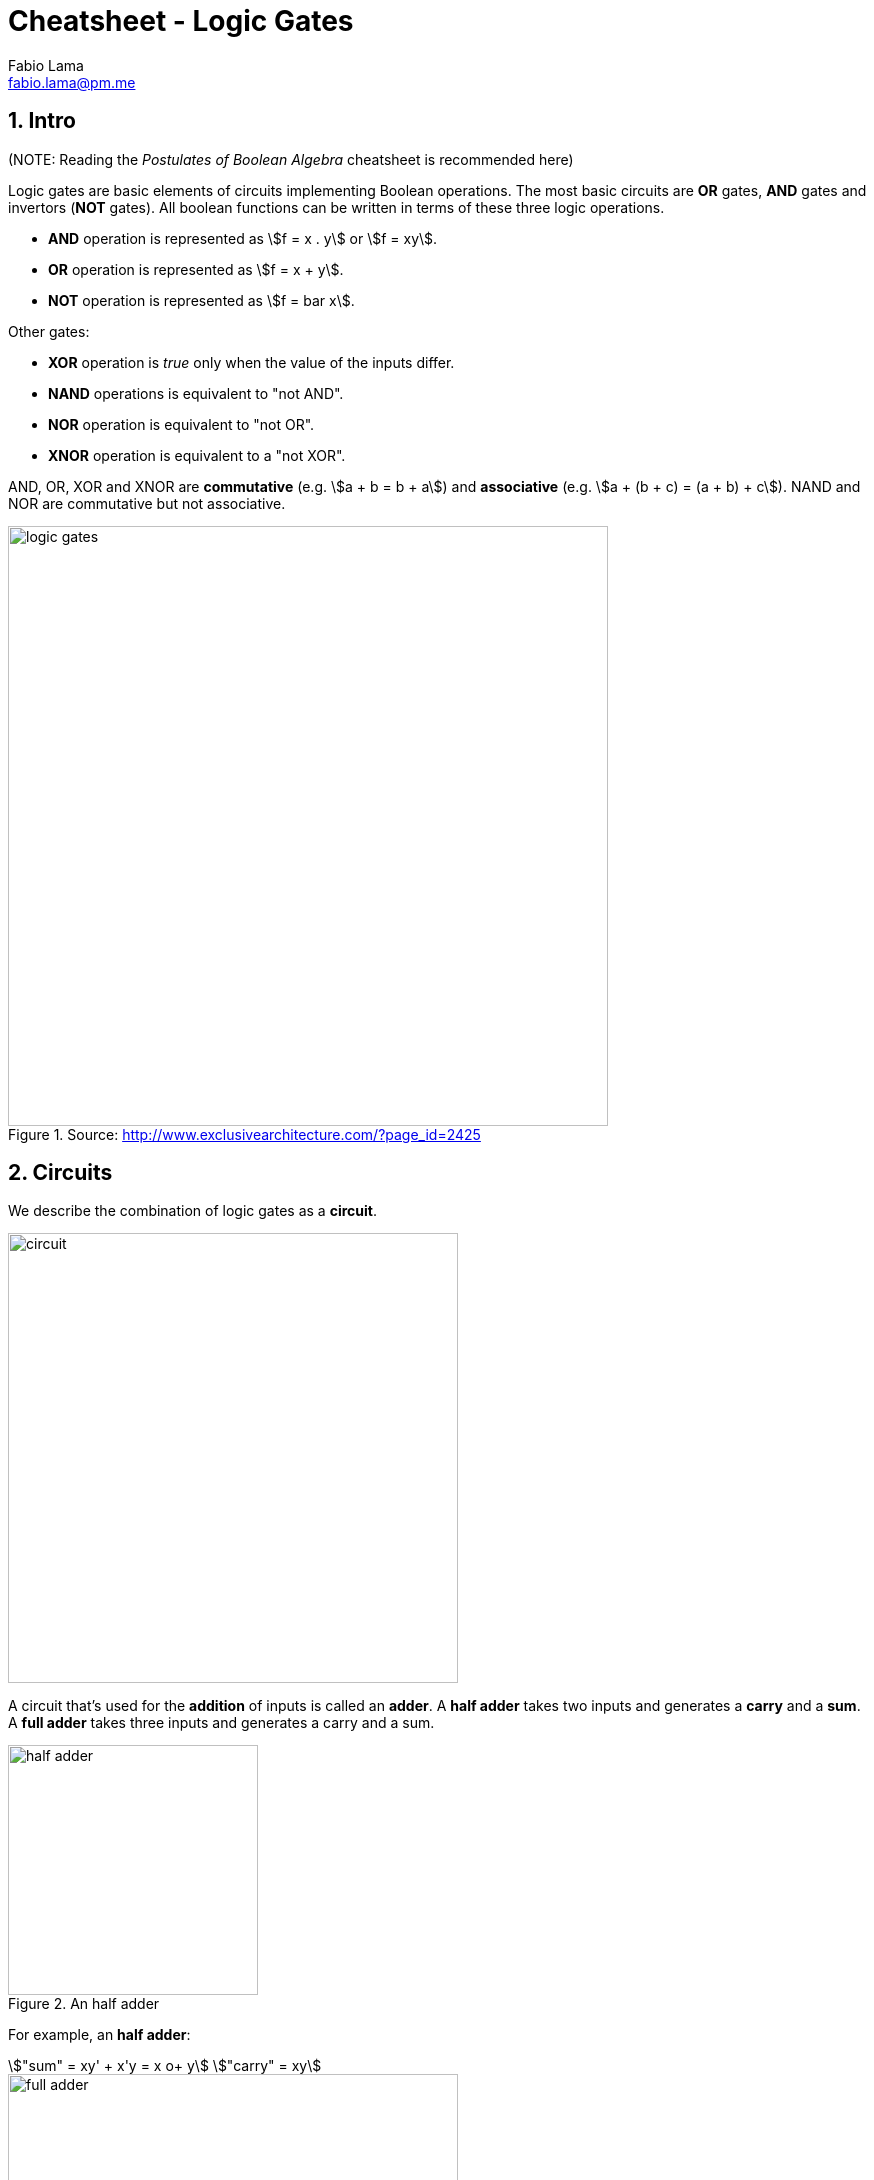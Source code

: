 = Cheatsheet - Logic Gates
Fabio Lama <fabio.lama@pm.me>
:description: Module: CM1020- Discrete Mathematics, started 25. October 2022
:doctype: article
:sectnums: 4
:stem:

== Intro

(NOTE: Reading the _Postulates of Boolean Algebra_ cheatsheet is recommended here)

Logic gates are basic elements of circuits implementing Boolean operations. The
most basic circuits are **OR** gates, **AND** gates and invertors (**NOT**
gates). All boolean functions can be written in terms of these three logic
operations.

* **AND** operation is represented as stem:[f = x . y] or stem:[f = xy].
* **OR** operation is represented as stem:[f = x + y].
* **NOT** operation is represented as stem:[f = bar x].

Other gates:

* **XOR** operation is _true_ only when the value of the inputs differ.
* **NAND** operations is equivalent to "not AND".
* **NOR** operation is equivalent to "not OR".
* **XNOR** operation is equivalent to a "not XOR".

AND, OR, XOR and XNOR are **commutative** (e.g. stem:[a + b = b + a]) and
**associative** (e.g. stem:[a + (b + c) = (a + b) + c]). NAND and NOR are
commutative but not associative.

.Source: http://www.exclusivearchitecture.com/?page_id=2425
image::assets/logic_gates.jpg[align=center, width=600]

== Circuits

We describe the combination of logic gates as a **circuit**.

image::assets/circuit.png[align=center, width=450]

A circuit that's used for the **addition** of inputs is called an **adder**. A
**half adder** takes two inputs and generates a **carry** and a **sum**. A
**full adder** takes three inputs and generates a carry and a sum.

.An half adder
image::assets/half_adder.png[float=right, width=250]

For example, an **half adder**:

[stem]
++++
"sum" = xy' + x'y = x o+ y\
"carry" = xy
++++

.An half adder
image::assets/full_adder.png[float=left, width=450]

And a **full adder**:

[stem]
++++
"sum" = x o+ y " carry in"\
"carry out" = xy + "carry in" . (x o+ y)
++++
